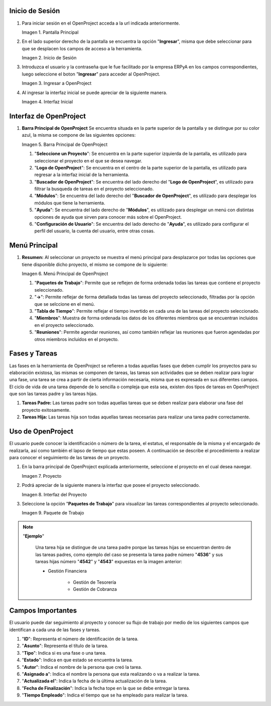 .. |Pantalla Principal| image:: resources/principal.png
.. |Inicio de Sesión| image:: resources/inicio.png
.. |Ingresar a OpenProject| image:: resources/ingresar.png 
.. |Interfaz Inicial| image:: resources/inicial.png
.. |Barra Principal de OpenProject| image:: resources/barra.png
.. |Menú Principal de OpenProject| image:: resources/proyecto.png 
.. |Proyecto| image:: resources/selecproyecto.png
.. |Interfaz del Proyecto| image:: resources/interfaz.png
.. |Paquete de Trabajo| image:: resources/paquete.png


.. _documento/openproject:


**Inicio de Sesión**
--------------------

#. Para iniciar sesión en el OpenProject acceda a la url indicada anteriormente. 

   |Pantalla Principal| 
 
   Imagen 1. Pantalla Principal
   

#. En el lado superior derecho de la pantalla se encuentra la opción "**Ingresar**", misma que debe seleccionar para que se desplacen los campos de acceso a la herramienta. 

   |Inicio de Sesión| 
 
   Imagen 2. Inicio de Sesión

#. Introduzca el usuario y la contraseña que le fue facilitado por la empresa ERPyA en los campos correspondientes, luego seleccione el boton "**Ingresar**" para acceder al OpenProject. 

   |Ingresar a OpenProject| 
 
   Imagen 3. Ingresar a OpenProject

#. Al ingresar la interfaz inicial se puede apreciar de la siguiente manera. 

   |Interfaz Inicial| 
 
   Imagen 4. Interfaz Inicial

**Interfaz de OpenProject**
---------------------------

#. **Barra Principal de OpenProject** Se encuentra situada en la parte superior de la pantalla y se distingue por su color azul, la misma se compone de las siguientes opciones: 

   |Barra Principal de OpenProject| 
   
   Imagen 5. Barra Principal de OpenProject

   #. "**Seleccione un Proyecto**": Se encuentra en la parte superior izquierda de la pantalla, es utilizado para seleccionar el proyecto en el que se desea navegar.

   #. "**Logo de OpenProject**": Se encuentra en el centro de la parte superior de la pantalla, es utilizado para regresar a la interfaz inicial de la herramienta.

   #. "**Buscador de OpenProject**": Se encuentra del lado derecho del "**Logo de OpenProject**", es utilizado para filtrar la busqueda de tareas en el proyecto seleccionado.

   #. "**Módulos**": Se encuentra del lado derecho del "**Buscador de OpenProject**", es utilizado para desplegar los módulos que tiene la herramienta.

   #. "**Ayuda**": Se encuentra del lado derecho de "**Módulos**", es utilizado para desplegar un menú con distintas opciones de ayuda que sirven para conocer más sobre el OpenProject.

   #. "**Configuración de Usuario**": Se encuentra del lado derecho de "**Ayuda**", es utilizado para configurar el perfil del usuario, la cuenta del usuario, entre otras cosas.

**Menú Principal**
------------------

#. **Resumen:** Al seleccionar un proyecto se muestra el menú principal para desplazarce por todas las opciones que tiene disponible dicho proyecto, el mismo se compone de lo siguiente:

   |Menú Principal de OpenProject|

   Imagen 6. Menú Principal de OpenProject

   #. "**Paquetes de Trabajo**": Permite que se reflejen de forma ordenada todas las tareas que contiene el proyecto seleccionado.

   #. "**->**": Permite reflejar de forma detallada todas las tareas del proyecto seleccionado, filtradas por la opción que se selccione en el menú.

   #. "**Tabla de Tiempo**": Permite reflejar el tiempo invertido en cada una de las tareas del proyecto seleccionado.

   #. "**Miembros**": Muestra de forma ordenada los datos de los diferentes miembros que se encuentran incluidos en el proyecto seleccionado.

   #. "**Reuniones**": Permite agendar reuniones, así como también reflejar las reuniones que fueron agendadas por otros miembros incluidos en el proyecto.

**Fases y Tareas**
------------------

Las fases en la herramienta de OpenProject se refieren a todas aquellas fases que deben cumplir los proyectos para su elaboración existosa, las mismas se componen de tareas, las tareas son actividades que se deben realizar para lograr una fase, una tarea se crea a partir de cierta información necesaria, misma que es expresada en sus diferentes campos. El ciclo de vida de una tarea depende de lo sencilla o compleja que esta sea, existen dos tipos de tareas en OpenProject que son las tareas padre y las tareas hijas.

#. **Tareas Padre:** Las tareas padre son todas aquellas tareas que se deben realizar para elaborar una fase del proyecto exitosamente.

#. **Tareas Hija:** Las tareas hija son todas aquellas tareas necesarias para realizar una tarea padre correctamente.

**Uso de OpenProject**
----------------------

El usuario puede conocer la identificación o número de la tarea, el estatus, el responsable de la misma y el encargado de realizarla, así como también el lapso de tiempo que estas poseen. A continuación se describe el procedimiento a realizar para conocer el seguimiento de las tareas de un proyecto.

#. En la barra principal de OpenProject explicada anteriormente, seleccione el proyecto en el cual desea navegar. 

   |Proyecto| 
 
   Imagen 7. Proyecto

#. Podrá apreciar de la siguiente manera la interfaz que posee el proyecto seleccionado. 

   |Interfaz del Proyecto| 
   
   Imagen 8. Interfaz del Proyecto     

#. Seleccione la opción "**Paquetes de Trabajo**" para visualizar las tareas correspondientes al proyecto seleccionado. 

   |Paquete de Trabajo| 
   
   Imagen 9. Paquete de Trabajo

.. note::

   "**Ejemplo**"

      Una tarea hija se distingue de una tarea padre porque las tareas hijas se encuentran dentro de las tareas padres, como ejemplo del caso se presenta la tarea padre número "**4536**" y sus tareas hijas número "**4542**" y "**4543**" expuestas en la imagen anterior:

      - Gestión Financiera

         - Gestión de Tesorería
         - Gestión de Cobranza

**Campos Importantes**
----------------------

El usuario puede dar seguimiento al proyecto y conocer su flujo de trabajo por medio de los siguientes campos que identifican a cada una de las fases y tareas.

#. "**ID**": Representa el número de identificación de la tarea.

#. "**Asunto**": Representa el título de la tarea.

#. "**Tipo**": Indica si es una fase o una tarea.

#. "**Estado**": Indica en que estado se encuentra la tarea.

#. "**Autor**": Indica el nombre de la persona que creó la tarea.

#. "**Asignado a**": Indica el nombre la persona que esta realizando o va a realizar la tarea.

#. "**Actualizada el**": Indica la fecha de la última actualización de la tarea.

#. "**Fecha de Finalización**": Indica la fecha tope en la que se debe entregar la tarea.

#. "**Tiempo Empleado**": Indica el tiempo que se ha empleado para realizar la tarea.
